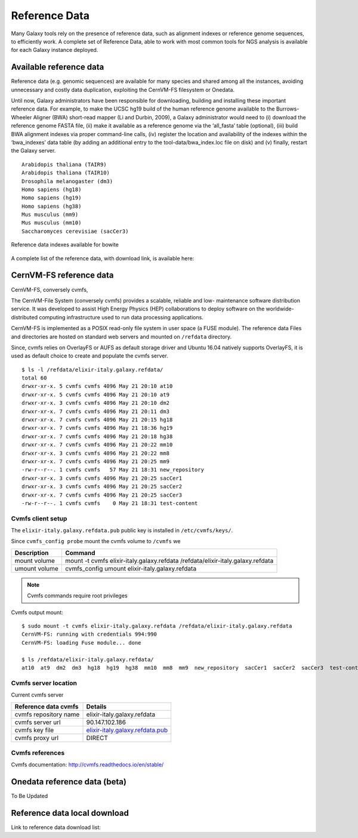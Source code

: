 Reference Data
==============
Many Galaxy tools rely on the presence of reference data, such as alignment indexes or reference genome sequences, to efficiently work. A complete set of Reference Data, able to work with most common tools for NGS analysis is available for each Galaxy instance deployed.

Available reference data
------------------------
Reference data (e.g. genomic sequences) are available for many species and shared among all the instances, avoiding unnecessary and costly data duplication, exploiting the CernVM-FS filesystem or Onedata.

Until now, Galaxy administrators have been responsible for downloading, building and installing these important reference data. For example, to make the UCSC hg19 build of the human reference genome available to the Burrows-Wheeler Aligner (BWA) short-read mapper (Li and Durbin, 2009), a Galaxy administrator would need to (i) download the reference genome FASTA file, (ii) make it available as a reference genome via the ‘all_fasta’ table (optional), (iii) build BWA alignment indexes via proper command-line calls, (iv) register the location and availability of the indexes within the ‘bwa_indexes’ data table (by adding an additional entry to the tool-data/bwa_index.loc file on disk) and (v) finally, restart the Galaxy server. 

::

  Arabidopis thaliana (TAIR9)
  Arabidopis thaliana (TAIR10)
  Drosophila melanogaster (dm3)
  Homo sapiens (hg18)
  Homo sapiens (hg19)
  Homo sapiens (hg38)
  Mus musculus (mm9)
  Mus musculus (mm10)
  Saccharomyces cerevisiae (sacCer3)


.. _fig_updateprocess:

.. figure:: _static/feat_refdata_indexes.png
   :scale: 30 %
   :align: center
   :alt: Reference data indexes

   Reference data indexes available for bowite

A complete list of the reference data, with download link, is available here: 

CernVM-FS reference data
------------------------

CernVM-FS, conversely cvmfs,

The CernVM-File System (conversely cvmfs) provides a scalable, reliable and low- maintenance software distribution service. It was developed to assist High Energy Physics (HEP) collaborations to deploy software on the worldwide- distributed computing infrastructure used to run data processing applications.

CernVM-FS is implemented as a POSIX read-only file system in user space (a FUSE module). The reference data Files and directories are hosted on standard web servers and mounted on ``/refdata`` directory.

Since, cvmfs relies on OverlayFS or AUFS as default storage driver and Ubuntu 16.04 natively supports OverlayFS, it is used as default choice to create and populate the cvmfs server.


::

  $ ls -l /refdata/elixir-italy.galaxy.refdata/
  total 60
  drwxr-xr-x. 5 cvmfs cvmfs 4096 May 21 20:10 at10
  drwxr-xr-x. 5 cvmfs cvmfs 4096 May 21 20:10 at9
  drwxr-xr-x. 3 cvmfs cvmfs 4096 May 21 20:10 dm2
  drwxr-xr-x. 7 cvmfs cvmfs 4096 May 21 20:11 dm3
  drwxr-xr-x. 7 cvmfs cvmfs 4096 May 21 20:15 hg18
  drwxr-xr-x. 7 cvmfs cvmfs 4096 May 21 18:36 hg19
  drwxr-xr-x. 7 cvmfs cvmfs 4096 May 21 20:18 hg38
  drwxr-xr-x. 7 cvmfs cvmfs 4096 May 21 20:22 mm10
  drwxr-xr-x. 3 cvmfs cvmfs 4096 May 21 20:22 mm8
  drwxr-xr-x. 7 cvmfs cvmfs 4096 May 21 20:25 mm9
  -rw-r--r--. 1 cvmfs cvmfs   57 May 21 18:31 new_repository
  drwxr-xr-x. 3 cvmfs cvmfs 4096 May 21 20:25 sacCer1
  drwxr-xr-x. 3 cvmfs cvmfs 4096 May 21 20:25 sacCer2
  drwxr-xr-x. 7 cvmfs cvmfs 4096 May 21 20:25 sacCer3
  -rw-r--r--. 1 cvmfs cvmfs    0 May 21 18:31 test-content

Cvmfs client setup
******************

The ``elixir-italy.galaxy.refdata.pub`` public key is installed in ``/etc/cvmfs/keys/``.

Since ``cvmfs_config probe`` mount the cvmfs volume to ``/cvmfs`` we 


==============  ======================
Description     Command
==============  ======================
mount volume     mount -t cvmfs elixir-italy.galaxy.refdata /refdata/elixir-italy.galaxy.refdata
umount volume    cvmfs_config umount elixir-italy.galaxy.refdata
==============  ======================

.. Note::

   Cvmfs commands require root privileges

Cvmfs output mount:

::

  $ sudo mount -t cvmfs elixir-italy.galaxy.refdata /refdata/elixir-italy.galaxy.refdata
  CernVM-FS: running with credentials 994:990
  CernVM-FS: loading Fuse module... done

  $ ls /refdata/elixir-italy.galaxy.refdata/
  at10  at9  dm2  dm3  hg18  hg19  hg38  mm10  mm8  mm9  new_repository  sacCer1  sacCer2  sacCer3  test-content


Cvmfs server location
*********************
Current cvmfs server

=========================  =================================
Reference data cvmfs       Details
=========================  =================================
cvmfs repository name      elixir-italy.galaxy.refdata
cvmfs server url           90.147.102.186
cvmfs key file             `elixir-italy.galaxy.refdata.pub <https://raw.githubusercontent.com/indigo-dc/Reference-data-galaxycloud-repository/master/cvmfs_server_keys/elixir-italy.galaxy.refdata.pub>`_
cvmfs proxy url            DIRECT
=========================  =================================

Cvmfs references
****************

Cvmfs documentation: http://cvmfs.readthedocs.io/en/stable/


Onedata reference data (beta)
-----------------------------
To Be Updated

Reference data local download
-----------------------------



Link to reference data download list:
